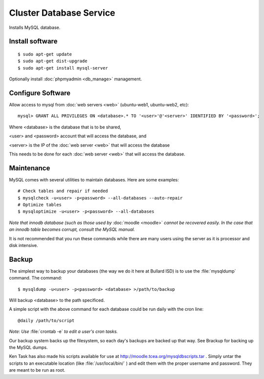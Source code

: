 .. _cluster_db_howto:
.. index:: Cluster, mysql

========================
Cluster Database Service
========================

Installs MySQL database.

Install software
================
::

	$ sudo apt-get update
	$ sudo apt-get dist-upgrade
	$ sudo apt-get install mysql-server

Optionally install :doc:`phpmyadmin <db_manage>` management.

Configure Software
==================

Allow access to mysql from :doc:`web servers <web>` (ubuntu-web1, ubuntu-web2, etc)::

	mysql> GRANT ALL PRIVILEGES ON <database>.* TO '<user>'@'<server>' IDENTIFIED BY '<password>';

Where <database> is the database that is to be shared,

<user> and <password> account that will access the database, and

<server> is the IP of the :doc:`web server <web>` that will access the database

This needs to be done for each :doc:`web server <web>` that will access the database.

Maintenance
===========

MySQL comes with several utilities to maintain databases. Here are some examples::
 
    # Check tables and repair if needed
    $ mysqlcheck -u<user> -p<password> --all-databases --auto-repair
    # Optimize tables
    $ mysqloptimize -u<user> -p<password> --all-databases

*Note that innodb database (such as those used by* :doc:`moodle <moodle>` *cannot be recovered easily. In the case that an innodb table becomes corrupt, consult the MySQL manual.*

It is not recommended that you run these commands while there are many users using the server as it is processor and disk intensive.

Backup
======

The simplest way to backup your databases (the way we do it here at Bullard ISD) is to use the :file:`mysqldump` command. The command::

    $ mysqldump -u<user> -p<password> <database> >/path/to/backup

Will backup <database> to the path specificed.

A simple script with the above command for each database could be run daily with the cron line::

    @daily /path/to/script

*Note: Use* :file:`crontab -e` *to edit a user's cron tasks.*

Our backup system backs up the filesystem, so each day's backups are backed up that way. See Brackup for backing up the MySQL dumps.

Ken Task has also made his scripts available for use at http://moodle.tcea.org/mysqldbscripts.tar . Simply untar the scripts to an executable location (like :file:`/usr/local/bin/` ) and edit them with the proper username and password. They are meant to be run as root.

